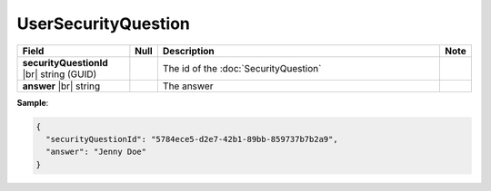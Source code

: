 

=========================================
UserSecurityQuestion
=========================================

.. list-table::
   :header-rows: 1
   :widths: 25 5 65 5

   *  -  Field
      -  Null
      -  Description
      -  Note
   *  -  **securityQuestionId** |br|
         string (GUID)
      -
      -  The id of the :doc:`SecurityQuestion`
      -
   *  -  **answer** |br|
         string
      -
      -  The answer
      -

.. container:: toggle

   .. container:: header

      **Sample**:

   .. code-block:: json

      {
        "securityQuestionId": "5784ece5-d2e7-42b1-89bb-859737b7b2a9",
        "answer": "Jenny Doe"
      }
